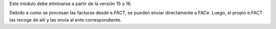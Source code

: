 Este módulo debe eliminarse a partir de la versión 15 o 16.

Debido a como se procesan las facturas desde e.FACT, se pueden enviar directamente a
FACe.
Luego, el propio e.FACT las recoge de allí y las envía al ente correspondiente.
